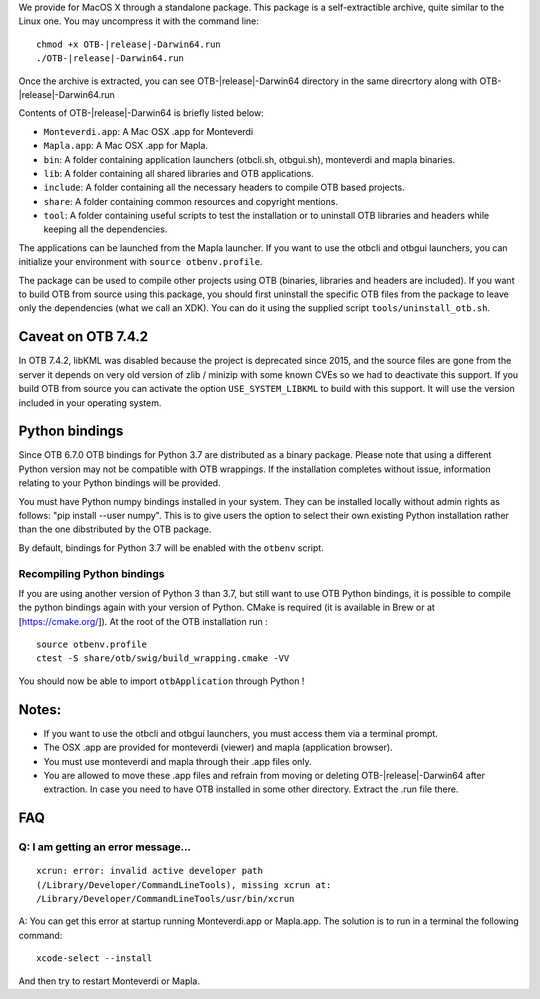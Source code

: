 We provide for MacOS X through a standalone package. This package is a
self-extractible archive, quite similar to the Linux one. You may
uncompress it with the command line:

.. parsed-literal::

    chmod +x OTB-|release|-Darwin64.run
    ./OTB-|release|-Darwin64.run

Once the archive is extracted, you can see OTB-|release|-Darwin64 directory in
the same direcrtory along with OTB-|release|-Darwin64.run

Contents of OTB-|release|-Darwin64 is briefly listed below:

-  ``Monteverdi.app``: A Mac OSX .app for Monteverdi

-  ``Mapla.app``: A Mac OSX .app for Mapla.

-  ``bin``: A folder containing application launchers (otbcli.sh,
   otbgui.sh), monteverdi and mapla binaries.

-  ``lib``: A folder containing all shared libraries and OTB
   applications.

-  ``include``: A folder containing all the necessary headers to compile OTB
   based projects.

-  ``share``: A folder containing common resources and copyright
   mentions.

-  ``tool``: A folder containing useful scripts to test the installation or
   to uninstall OTB libraries and headers while keeping all the dependencies.

The applications can be launched from the Mapla launcher. If you want to
use the otbcli and otbgui launchers, you can initialize your environment
with ``source otbenv.profile``.

The package can be used to compile other projects using OTB (binaries, libraries
and headers are included). If you want to build OTB from source using this
package, you should first uninstall the specific OTB files from the package to
leave only the dependencies (what we call an XDK). You can do it using the
supplied script ``tools/uninstall_otb.sh``.


Caveat on OTB 7.4.2
~~~~~~~~~~~~~~~~~

In OTB 7.4.2, libKML was disabled because the project is deprecated since 2015, and the source files are gone from the server
it depends on very old version of zlib / minizip with some known CVEs so we had to deactivate this support.
If you build OTB from source you can activate the option ``USE_SYSTEM_LIBKML`` to build with this support. It will use the version
included in your operating system.

Python bindings
~~~~~~~~~~~~~~~

Since OTB 6.7.0 OTB bindings for Python 3.7 are distributed as a binary
package.
Please note that using a different Python version may not be compatible with
OTB wrappings. If the installation completes
without issue, information relating to your Python bindings will be provided. 

You must have Python numpy bindings installed in your system. They can be installed locally
without admin rights as follows: "pip install --user numpy". This is to give users the option 
to select their own existing Python installation rather than the one dibstributed by the OTB package.

By default, bindings for Python 3.7 will be enabled with the ``otbenv`` script.

Recompiling Python bindings
+++++++++++++++++++++++++++

If you are using another version of Python 3 than 3.7, but still want to use OTB Python bindings, it is possible
to compile the python bindings again with your version of Python. CMake is required (it is available in Brew or at [https://cmake.org/]). At the root of the OTB installation run :

.. parsed-literal::

    source otbenv.profile 
    ctest -S share/otb/swig/build_wrapping.cmake -VV

You should now be able to import ``otbApplication`` through Python !

Notes:
~~~~~~

-  If you want to use the otbcli and otbgui launchers, you must access
   them via a terminal prompt.

-  The OSX .app are provided for monteverdi (viewer) and mapla
   (application browser).

-  You must use monteverdi and mapla through their .app files only.

-  You are allowed to move these .app files and refrain from moving or
   deleting OTB-|release|-Darwin64 after extraction. In case you need to have OTB
   installed in some other directory. Extract the .run file there.

FAQ
~~~

Q: I am getting an error message...
+++++++++++++++++++++++++++++++++++

::

   xcrun: error: invalid active developer path
   (/Library/Developer/CommandLineTools), missing xcrun at:
   /Library/Developer/CommandLineTools/usr/bin/xcrun

A: You can get this error at startup running Monteverdi.app or Mapla.app. The
solution is to run in a terminal the following command:  

::

   xcode-select --install

And then try to restart Monteverdi or Mapla. 
